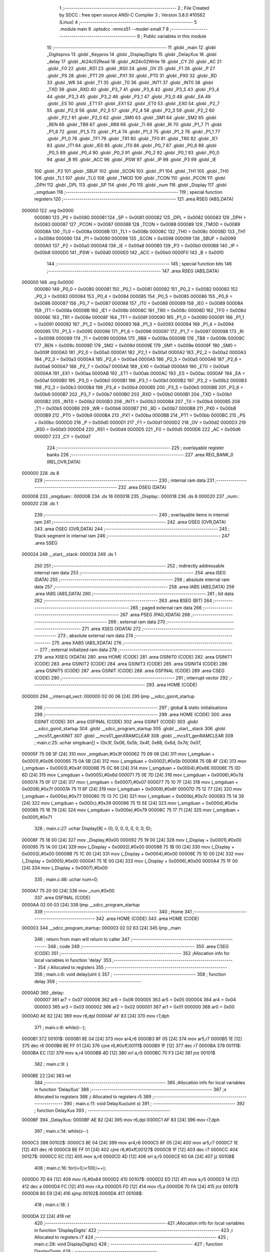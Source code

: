                                       1 ;--------------------------------------------------------
                                      2 ; File Created by SDCC : free open source ANSI-C Compiler
                                      3 ; Version 3.8.0 #10562 (Linux)
                                      4 ;--------------------------------------------------------
                                      5 	.module main
                                      6 	.optsdcc -mmcs51 --model-small
                                      7 	
                                      8 ;--------------------------------------------------------
                                      9 ; Public variables in this module
                                     10 ;--------------------------------------------------------
                                     11 	.globl _main
                                     12 	.globl _Digitspros
                                     13 	.globl _Keypros
                                     14 	.globl _DisplayDigits
                                     15 	.globl _DelayXus
                                     16 	.globl _delay
                                     17 	.globl _At24c02Read
                                     18 	.globl _At24c02Write
                                     19 	.globl _CY
                                     20 	.globl _AC
                                     21 	.globl _F0
                                     22 	.globl _RS1
                                     23 	.globl _RS0
                                     24 	.globl _OV
                                     25 	.globl _F1
                                     26 	.globl _P
                                     27 	.globl _PS
                                     28 	.globl _PT1
                                     29 	.globl _PX1
                                     30 	.globl _PT0
                                     31 	.globl _PX0
                                     32 	.globl _RD
                                     33 	.globl _WR
                                     34 	.globl _T1
                                     35 	.globl _T0
                                     36 	.globl _INT1
                                     37 	.globl _INT0
                                     38 	.globl _TXD
                                     39 	.globl _RXD
                                     40 	.globl _P3_7
                                     41 	.globl _P3_6
                                     42 	.globl _P3_5
                                     43 	.globl _P3_4
                                     44 	.globl _P3_3
                                     45 	.globl _P3_2
                                     46 	.globl _P3_1
                                     47 	.globl _P3_0
                                     48 	.globl _EA
                                     49 	.globl _ES
                                     50 	.globl _ET1
                                     51 	.globl _EX1
                                     52 	.globl _ET0
                                     53 	.globl _EX0
                                     54 	.globl _P2_7
                                     55 	.globl _P2_6
                                     56 	.globl _P2_5
                                     57 	.globl _P2_4
                                     58 	.globl _P2_3
                                     59 	.globl _P2_2
                                     60 	.globl _P2_1
                                     61 	.globl _P2_0
                                     62 	.globl _SM0
                                     63 	.globl _SM1
                                     64 	.globl _SM2
                                     65 	.globl _REN
                                     66 	.globl _TB8
                                     67 	.globl _RB8
                                     68 	.globl _TI
                                     69 	.globl _RI
                                     70 	.globl _P1_7
                                     71 	.globl _P1_6
                                     72 	.globl _P1_5
                                     73 	.globl _P1_4
                                     74 	.globl _P1_3
                                     75 	.globl _P1_2
                                     76 	.globl _P1_1
                                     77 	.globl _P1_0
                                     78 	.globl _TF1
                                     79 	.globl _TR1
                                     80 	.globl _TF0
                                     81 	.globl _TR0
                                     82 	.globl _IE1
                                     83 	.globl _IT1
                                     84 	.globl _IE0
                                     85 	.globl _IT0
                                     86 	.globl _P0_7
                                     87 	.globl _P0_6
                                     88 	.globl _P0_5
                                     89 	.globl _P0_4
                                     90 	.globl _P0_3
                                     91 	.globl _P0_2
                                     92 	.globl _P0_1
                                     93 	.globl _P0_0
                                     94 	.globl _B
                                     95 	.globl _ACC
                                     96 	.globl _PSW
                                     97 	.globl _IP
                                     98 	.globl _P3
                                     99 	.globl _IE
                                    100 	.globl _P2
                                    101 	.globl _SBUF
                                    102 	.globl _SCON
                                    103 	.globl _P1
                                    104 	.globl _TH1
                                    105 	.globl _TH0
                                    106 	.globl _TL1
                                    107 	.globl _TL0
                                    108 	.globl _TMOD
                                    109 	.globl _TCON
                                    110 	.globl _PCON
                                    111 	.globl _DPH
                                    112 	.globl _DPL
                                    113 	.globl _SP
                                    114 	.globl _P0
                                    115 	.globl _num
                                    116 	.globl _Display
                                    117 	.globl _smgduan
                                    118 ;--------------------------------------------------------
                                    119 ; special function registers
                                    120 ;--------------------------------------------------------
                                    121 	.area RSEG    (ABS,DATA)
      000000                        122 	.org 0x0000
                           000080   123 _P0	=	0x0080
                           000081   124 _SP	=	0x0081
                           000082   125 _DPL	=	0x0082
                           000083   126 _DPH	=	0x0083
                           000087   127 _PCON	=	0x0087
                           000088   128 _TCON	=	0x0088
                           000089   129 _TMOD	=	0x0089
                           00008A   130 _TL0	=	0x008a
                           00008B   131 _TL1	=	0x008b
                           00008C   132 _TH0	=	0x008c
                           00008D   133 _TH1	=	0x008d
                           000090   134 _P1	=	0x0090
                           000098   135 _SCON	=	0x0098
                           000099   136 _SBUF	=	0x0099
                           0000A0   137 _P2	=	0x00a0
                           0000A8   138 _IE	=	0x00a8
                           0000B0   139 _P3	=	0x00b0
                           0000B8   140 _IP	=	0x00b8
                           0000D0   141 _PSW	=	0x00d0
                           0000E0   142 _ACC	=	0x00e0
                           0000F0   143 _B	=	0x00f0
                                    144 ;--------------------------------------------------------
                                    145 ; special function bits
                                    146 ;--------------------------------------------------------
                                    147 	.area RSEG    (ABS,DATA)
      000000                        148 	.org 0x0000
                           000080   149 _P0_0	=	0x0080
                           000081   150 _P0_1	=	0x0081
                           000082   151 _P0_2	=	0x0082
                           000083   152 _P0_3	=	0x0083
                           000084   153 _P0_4	=	0x0084
                           000085   154 _P0_5	=	0x0085
                           000086   155 _P0_6	=	0x0086
                           000087   156 _P0_7	=	0x0087
                           000088   157 _IT0	=	0x0088
                           000089   158 _IE0	=	0x0089
                           00008A   159 _IT1	=	0x008a
                           00008B   160 _IE1	=	0x008b
                           00008C   161 _TR0	=	0x008c
                           00008D   162 _TF0	=	0x008d
                           00008E   163 _TR1	=	0x008e
                           00008F   164 _TF1	=	0x008f
                           000090   165 _P1_0	=	0x0090
                           000091   166 _P1_1	=	0x0091
                           000092   167 _P1_2	=	0x0092
                           000093   168 _P1_3	=	0x0093
                           000094   169 _P1_4	=	0x0094
                           000095   170 _P1_5	=	0x0095
                           000096   171 _P1_6	=	0x0096
                           000097   172 _P1_7	=	0x0097
                           000098   173 _RI	=	0x0098
                           000099   174 _TI	=	0x0099
                           00009A   175 _RB8	=	0x009a
                           00009B   176 _TB8	=	0x009b
                           00009C   177 _REN	=	0x009c
                           00009D   178 _SM2	=	0x009d
                           00009E   179 _SM1	=	0x009e
                           00009F   180 _SM0	=	0x009f
                           0000A0   181 _P2_0	=	0x00a0
                           0000A1   182 _P2_1	=	0x00a1
                           0000A2   183 _P2_2	=	0x00a2
                           0000A3   184 _P2_3	=	0x00a3
                           0000A4   185 _P2_4	=	0x00a4
                           0000A5   186 _P2_5	=	0x00a5
                           0000A6   187 _P2_6	=	0x00a6
                           0000A7   188 _P2_7	=	0x00a7
                           0000A8   189 _EX0	=	0x00a8
                           0000A9   190 _ET0	=	0x00a9
                           0000AA   191 _EX1	=	0x00aa
                           0000AB   192 _ET1	=	0x00ab
                           0000AC   193 _ES	=	0x00ac
                           0000AF   194 _EA	=	0x00af
                           0000B0   195 _P3_0	=	0x00b0
                           0000B1   196 _P3_1	=	0x00b1
                           0000B2   197 _P3_2	=	0x00b2
                           0000B3   198 _P3_3	=	0x00b3
                           0000B4   199 _P3_4	=	0x00b4
                           0000B5   200 _P3_5	=	0x00b5
                           0000B6   201 _P3_6	=	0x00b6
                           0000B7   202 _P3_7	=	0x00b7
                           0000B0   203 _RXD	=	0x00b0
                           0000B1   204 _TXD	=	0x00b1
                           0000B2   205 _INT0	=	0x00b2
                           0000B3   206 _INT1	=	0x00b3
                           0000B4   207 _T0	=	0x00b4
                           0000B5   208 _T1	=	0x00b5
                           0000B6   209 _WR	=	0x00b6
                           0000B7   210 _RD	=	0x00b7
                           0000B8   211 _PX0	=	0x00b8
                           0000B9   212 _PT0	=	0x00b9
                           0000BA   213 _PX1	=	0x00ba
                           0000BB   214 _PT1	=	0x00bb
                           0000BC   215 _PS	=	0x00bc
                           0000D0   216 _P	=	0x00d0
                           0000D1   217 _F1	=	0x00d1
                           0000D2   218 _OV	=	0x00d2
                           0000D3   219 _RS0	=	0x00d3
                           0000D4   220 _RS1	=	0x00d4
                           0000D5   221 _F0	=	0x00d5
                           0000D6   222 _AC	=	0x00d6
                           0000D7   223 _CY	=	0x00d7
                                    224 ;--------------------------------------------------------
                                    225 ; overlayable register banks
                                    226 ;--------------------------------------------------------
                                    227 	.area REG_BANK_0	(REL,OVR,DATA)
      000000                        228 	.ds 8
                                    229 ;--------------------------------------------------------
                                    230 ; internal ram data
                                    231 ;--------------------------------------------------------
                                    232 	.area DSEG    (DATA)
      000008                        233 _smgduan::
      000008                        234 	.ds 16
      000018                        235 _Display::
      000018                        236 	.ds 8
      000020                        237 _num::
      000020                        238 	.ds 1
                                    239 ;--------------------------------------------------------
                                    240 ; overlayable items in internal ram 
                                    241 ;--------------------------------------------------------
                                    242 	.area	OSEG    (OVR,DATA)
                                    243 	.area	OSEG    (OVR,DATA)
                                    244 ;--------------------------------------------------------
                                    245 ; Stack segment in internal ram 
                                    246 ;--------------------------------------------------------
                                    247 	.area	SSEG
      000024                        248 __start__stack:
      000024                        249 	.ds	1
                                    250 
                                    251 ;--------------------------------------------------------
                                    252 ; indirectly addressable internal ram data
                                    253 ;--------------------------------------------------------
                                    254 	.area ISEG    (DATA)
                                    255 ;--------------------------------------------------------
                                    256 ; absolute internal ram data
                                    257 ;--------------------------------------------------------
                                    258 	.area IABS    (ABS,DATA)
                                    259 	.area IABS    (ABS,DATA)
                                    260 ;--------------------------------------------------------
                                    261 ; bit data
                                    262 ;--------------------------------------------------------
                                    263 	.area BSEG    (BIT)
                                    264 ;--------------------------------------------------------
                                    265 ; paged external ram data
                                    266 ;--------------------------------------------------------
                                    267 	.area PSEG    (PAG,XDATA)
                                    268 ;--------------------------------------------------------
                                    269 ; external ram data
                                    270 ;--------------------------------------------------------
                                    271 	.area XSEG    (XDATA)
                                    272 ;--------------------------------------------------------
                                    273 ; absolute external ram data
                                    274 ;--------------------------------------------------------
                                    275 	.area XABS    (ABS,XDATA)
                                    276 ;--------------------------------------------------------
                                    277 ; external initialized ram data
                                    278 ;--------------------------------------------------------
                                    279 	.area XISEG   (XDATA)
                                    280 	.area HOME    (CODE)
                                    281 	.area GSINIT0 (CODE)
                                    282 	.area GSINIT1 (CODE)
                                    283 	.area GSINIT2 (CODE)
                                    284 	.area GSINIT3 (CODE)
                                    285 	.area GSINIT4 (CODE)
                                    286 	.area GSINIT5 (CODE)
                                    287 	.area GSINIT  (CODE)
                                    288 	.area GSFINAL (CODE)
                                    289 	.area CSEG    (CODE)
                                    290 ;--------------------------------------------------------
                                    291 ; interrupt vector 
                                    292 ;--------------------------------------------------------
                                    293 	.area HOME    (CODE)
      000000                        294 __interrupt_vect:
      000000 02 00 06         [24]  295 	ljmp	__sdcc_gsinit_startup
                                    296 ;--------------------------------------------------------
                                    297 ; global & static initialisations
                                    298 ;--------------------------------------------------------
                                    299 	.area HOME    (CODE)
                                    300 	.area GSINIT  (CODE)
                                    301 	.area GSFINAL (CODE)
                                    302 	.area GSINIT  (CODE)
                                    303 	.globl __sdcc_gsinit_startup
                                    304 	.globl __sdcc_program_startup
                                    305 	.globl __start__stack
                                    306 	.globl __mcs51_genXINIT
                                    307 	.globl __mcs51_genXRAMCLEAR
                                    308 	.globl __mcs51_genRAMCLEAR
                                    309 ;	main.c:25: uchar smgduan[] = {0x3f, 0x06, 0x5b, 0x4f, 0x66, 0x6d, 0x7d, 0x07, 
      00005F 75 08 3F         [24]  310 	mov	_smgduan,#0x3f
      000062 75 09 06         [24]  311 	mov	(_smgduan + 0x0001),#0x06
      000065 75 0A 5B         [24]  312 	mov	(_smgduan + 0x0002),#0x5b
      000068 75 0B 4F         [24]  313 	mov	(_smgduan + 0x0003),#0x4f
      00006B 75 0C 66         [24]  314 	mov	(_smgduan + 0x0004),#0x66
      00006E 75 0D 6D         [24]  315 	mov	(_smgduan + 0x0005),#0x6d
      000071 75 0E 7D         [24]  316 	mov	(_smgduan + 0x0006),#0x7d
      000074 75 0F 07         [24]  317 	mov	(_smgduan + 0x0007),#0x07
      000077 75 10 7F         [24]  318 	mov	(_smgduan + 0x0008),#0x7f
      00007A 75 11 6F         [24]  319 	mov	(_smgduan + 0x0009),#0x6f
      00007D 75 12 77         [24]  320 	mov	(_smgduan + 0x000a),#0x77
      000080 75 13 7C         [24]  321 	mov	(_smgduan + 0x000b),#0x7c
      000083 75 14 39         [24]  322 	mov	(_smgduan + 0x000c),#0x39
      000086 75 15 5E         [24]  323 	mov	(_smgduan + 0x000d),#0x5e
      000089 75 16 79         [24]  324 	mov	(_smgduan + 0x000e),#0x79
      00008C 75 17 71         [24]  325 	mov	(_smgduan + 0x000f),#0x71
                                    326 ;	main.c:27: uchar Display[8] = {0, 0, 0, 0, 0, 0, 0, 0};
      00008F 75 18 00         [24]  327 	mov	_Display,#0x00
      000092 75 19 00         [24]  328 	mov	(_Display + 0x0001),#0x00
      000095 75 1A 00         [24]  329 	mov	(_Display + 0x0002),#0x00
      000098 75 1B 00         [24]  330 	mov	(_Display + 0x0003),#0x00
      00009B 75 1C 00         [24]  331 	mov	(_Display + 0x0004),#0x00
      00009E 75 1D 00         [24]  332 	mov	(_Display + 0x0005),#0x00
      0000A1 75 1E 00         [24]  333 	mov	(_Display + 0x0006),#0x00
      0000A4 75 1F 00         [24]  334 	mov	(_Display + 0x0007),#0x00
                                    335 ;	main.c:46: uchar num=0;
      0000A7 75 20 00         [24]  336 	mov	_num,#0x00
                                    337 	.area GSFINAL (CODE)
      0000AA 02 00 03         [24]  338 	ljmp	__sdcc_program_startup
                                    339 ;--------------------------------------------------------
                                    340 ; Home
                                    341 ;--------------------------------------------------------
                                    342 	.area HOME    (CODE)
                                    343 	.area HOME    (CODE)
      000003                        344 __sdcc_program_startup:
      000003 02 02 63         [24]  345 	ljmp	_main
                                    346 ;	return from main will return to caller
                                    347 ;--------------------------------------------------------
                                    348 ; code
                                    349 ;--------------------------------------------------------
                                    350 	.area CSEG    (CODE)
                                    351 ;------------------------------------------------------------
                                    352 ;Allocation info for local variables in function 'delay'
                                    353 ;------------------------------------------------------------
                                    354 ;i                         Allocated to registers 
                                    355 ;------------------------------------------------------------
                                    356 ;	main.c:6: void delay(uint i)
                                    357 ;	-----------------------------------------
                                    358 ;	 function delay
                                    359 ;	-----------------------------------------
      0000AD                        360 _delay:
                           000007   361 	ar7 = 0x07
                           000006   362 	ar6 = 0x06
                           000005   363 	ar5 = 0x05
                           000004   364 	ar4 = 0x04
                           000003   365 	ar3 = 0x03
                           000002   366 	ar2 = 0x02
                           000001   367 	ar1 = 0x01
                           000000   368 	ar0 = 0x00
      0000AD AE 82            [24]  369 	mov	r6,dpl
      0000AF AF 83            [24]  370 	mov	r7,dph
                                    371 ;	main.c:8: while(i--);
      0000B1                        372 00101$:
      0000B1 8E 04            [24]  373 	mov	ar4,r6
      0000B3 8F 05            [24]  374 	mov	ar5,r7
      0000B5 1E               [12]  375 	dec	r6
      0000B6 BE FF 01         [24]  376 	cjne	r6,#0xff,00111$
      0000B9 1F               [12]  377 	dec	r7
      0000BA                        378 00111$:
      0000BA EC               [12]  379 	mov	a,r4
      0000BB 4D               [12]  380 	orl	a,r5
      0000BC 70 F3            [24]  381 	jnz	00101$
                                    382 ;	main.c:9: }
      0000BE 22               [24]  383 	ret
                                    384 ;------------------------------------------------------------
                                    385 ;Allocation info for local variables in function 'DelayXus'
                                    386 ;------------------------------------------------------------
                                    387 ;x                         Allocated to registers 
                                    388 ;i                         Allocated to registers r5 
                                    389 ;------------------------------------------------------------
                                    390 ;	main.c:11: void DelayXus(uint x)
                                    391 ;	-----------------------------------------
                                    392 ;	 function DelayXus
                                    393 ;	-----------------------------------------
      0000BF                        394 _DelayXus:
      0000BF AE 82            [24]  395 	mov	r6,dpl
      0000C1 AF 83            [24]  396 	mov	r7,dph
                                    397 ;	main.c:14: while(x--)
      0000C3                        398 00102$:
      0000C3 8E 04            [24]  399 	mov	ar4,r6
      0000C5 8F 05            [24]  400 	mov	ar5,r7
      0000C7 1E               [12]  401 	dec	r6
      0000C8 BE FF 01         [24]  402 	cjne	r6,#0xff,00127$
      0000CB 1F               [12]  403 	dec	r7
      0000CC                        404 00127$:
      0000CC EC               [12]  405 	mov	a,r4
      0000CD 4D               [12]  406 	orl	a,r5
      0000CE 60 0A            [24]  407 	jz	00108$
                                    408 ;	main.c:16: for(i=0;i<100;i++);
      0000D0 7D 64            [12]  409 	mov	r5,#0x64
      0000D2                        410 00107$:
      0000D2 ED               [12]  411 	mov	a,r5
      0000D3 14               [12]  412 	dec	a
      0000D4 FC               [12]  413 	mov	r4,a
      0000D5 FD               [12]  414 	mov	r5,a
      0000D6 70 FA            [24]  415 	jnz	00107$
      0000D8 80 E9            [24]  416 	sjmp	00102$
      0000DA                        417 00108$:
                                    418 ;	main.c:18: }
      0000DA 22               [24]  419 	ret
                                    420 ;------------------------------------------------------------
                                    421 ;Allocation info for local variables in function 'DisplayDigits'
                                    422 ;------------------------------------------------------------
                                    423 ;i                         Allocated to registers r7 
                                    424 ;------------------------------------------------------------
                                    425 ;	main.c:28: void DisplayDigits()
                                    426 ;	-----------------------------------------
                                    427 ;	 function DisplayDigits
                                    428 ;	-----------------------------------------
      0000DB                        429 _DisplayDigits:
                                    430 ;	main.c:31: for(i=4;i<8;i++)
      0000DB 7F 04            [12]  431 	mov	r7,#0x04
      0000DD                        432 00102$:
                                    433 ;	main.c:33: LSC = i / 4;
      0000DD 8F 05            [24]  434 	mov	ar5,r7
      0000DF 7E 00            [12]  435 	mov	r6,#0x00
      0000E1 75 22 04         [24]  436 	mov	__divsint_PARM_2,#0x04
                                    437 ;	1-genFromRTrack replaced	mov	(__divsint_PARM_2 + 1),#0x00
      0000E4 8E 23            [24]  438 	mov	(__divsint_PARM_2 + 1),r6
      0000E6 8D 82            [24]  439 	mov	dpl,r5
      0000E8 8E 83            [24]  440 	mov	dph,r6
      0000EA C0 07            [24]  441 	push	ar7
      0000EC C0 06            [24]  442 	push	ar6
      0000EE C0 05            [24]  443 	push	ar5
      0000F0 12 05 0B         [24]  444 	lcall	__divsint
      0000F3 AB 82            [24]  445 	mov	r3,dpl
      0000F5 AC 83            [24]  446 	mov	r4,dph
      0000F7 D0 05            [24]  447 	pop	ar5
      0000F9 D0 06            [24]  448 	pop	ar6
                                    449 ;	assignBit
      0000FB EB               [12]  450 	mov	a,r3
      0000FC 4C               [12]  451 	orl	a,r4
      0000FD 24 FF            [12]  452 	add	a,#0xff
      0000FF 92 A4            [24]  453 	mov	_P2_4,c
                                    454 ;	main.c:34: LSB = (i-4*LSC) / 2;
      000101 A2 A4            [12]  455 	mov	c,_P2_4
      000103 E4               [12]  456 	clr	a
      000104 33               [12]  457 	rlc	a
      000105 7C 00            [12]  458 	mov	r4,#0x00
      000107 25 E0            [12]  459 	add	a,acc
      000109 FB               [12]  460 	mov	r3,a
      00010A EC               [12]  461 	mov	a,r4
      00010B 33               [12]  462 	rlc	a
      00010C FC               [12]  463 	mov	r4,a
      00010D EB               [12]  464 	mov	a,r3
      00010E 2B               [12]  465 	add	a,r3
      00010F FB               [12]  466 	mov	r3,a
      000110 EC               [12]  467 	mov	a,r4
      000111 33               [12]  468 	rlc	a
      000112 FC               [12]  469 	mov	r4,a
      000113 ED               [12]  470 	mov	a,r5
      000114 C3               [12]  471 	clr	c
      000115 9B               [12]  472 	subb	a,r3
      000116 F5 82            [12]  473 	mov	dpl,a
      000118 EE               [12]  474 	mov	a,r6
      000119 9C               [12]  475 	subb	a,r4
      00011A F5 83            [12]  476 	mov	dph,a
      00011C 75 22 02         [24]  477 	mov	__divsint_PARM_2,#0x02
      00011F 75 23 00         [24]  478 	mov	(__divsint_PARM_2 + 1),#0x00
      000122 C0 06            [24]  479 	push	ar6
      000124 C0 05            [24]  480 	push	ar5
      000126 12 05 0B         [24]  481 	lcall	__divsint
      000129 AB 82            [24]  482 	mov	r3,dpl
      00012B AC 83            [24]  483 	mov	r4,dph
      00012D D0 05            [24]  484 	pop	ar5
      00012F D0 06            [24]  485 	pop	ar6
      000131 D0 07            [24]  486 	pop	ar7
                                    487 ;	assignBit
      000133 EB               [12]  488 	mov	a,r3
      000134 4C               [12]  489 	orl	a,r4
      000135 24 FF            [12]  490 	add	a,#0xff
      000137 92 A3            [24]  491 	mov	_P2_3,c
                                    492 ;	main.c:35: LSA = i - 4*LSC - 2*LSB;
      000139 A2 A4            [12]  493 	mov	c,_P2_4
      00013B E4               [12]  494 	clr	a
      00013C 33               [12]  495 	rlc	a
      00013D 7C 00            [12]  496 	mov	r4,#0x00
      00013F 25 E0            [12]  497 	add	a,acc
      000141 FB               [12]  498 	mov	r3,a
      000142 EC               [12]  499 	mov	a,r4
      000143 33               [12]  500 	rlc	a
      000144 FC               [12]  501 	mov	r4,a
      000145 EB               [12]  502 	mov	a,r3
      000146 2B               [12]  503 	add	a,r3
      000147 FB               [12]  504 	mov	r3,a
      000148 EC               [12]  505 	mov	a,r4
      000149 33               [12]  506 	rlc	a
      00014A FC               [12]  507 	mov	r4,a
      00014B ED               [12]  508 	mov	a,r5
      00014C C3               [12]  509 	clr	c
      00014D 9B               [12]  510 	subb	a,r3
      00014E FD               [12]  511 	mov	r5,a
      00014F EE               [12]  512 	mov	a,r6
      000150 9C               [12]  513 	subb	a,r4
      000151 FE               [12]  514 	mov	r6,a
      000152 A2 A3            [12]  515 	mov	c,_P2_3
      000154 E4               [12]  516 	clr	a
      000155 33               [12]  517 	rlc	a
      000156 7C 00            [12]  518 	mov	r4,#0x00
      000158 25 E0            [12]  519 	add	a,acc
      00015A FB               [12]  520 	mov	r3,a
      00015B EC               [12]  521 	mov	a,r4
      00015C 33               [12]  522 	rlc	a
      00015D FC               [12]  523 	mov	r4,a
      00015E ED               [12]  524 	mov	a,r5
      00015F C3               [12]  525 	clr	c
      000160 9B               [12]  526 	subb	a,r3
      000161 FD               [12]  527 	mov	r5,a
      000162 EE               [12]  528 	mov	a,r6
      000163 9C               [12]  529 	subb	a,r4
                                    530 ;	assignBit
      000164 4D               [12]  531 	orl	a,r5
      000165 24 FF            [12]  532 	add	a,#0xff
      000167 92 A2            [24]  533 	mov	_P2_2,c
                                    534 ;	main.c:36: P0 = Display[i];
      000169 EF               [12]  535 	mov	a,r7
      00016A 24 18            [12]  536 	add	a,#_Display
      00016C F9               [12]  537 	mov	r1,a
      00016D 87 80            [24]  538 	mov	_P0,@r1
                                    539 ;	main.c:37: delay(100);
      00016F 90 00 64         [24]  540 	mov	dptr,#0x0064
      000172 C0 07            [24]  541 	push	ar7
      000174 12 00 AD         [24]  542 	lcall	_delay
      000177 D0 07            [24]  543 	pop	ar7
                                    544 ;	main.c:38: P0 = 0x00;
      000179 75 80 00         [24]  545 	mov	_P0,#0x00
                                    546 ;	main.c:31: for(i=4;i<8;i++)
      00017C 0F               [12]  547 	inc	r7
      00017D BF 08 00         [24]  548 	cjne	r7,#0x08,00111$
      000180                        549 00111$:
      000180 50 03            [24]  550 	jnc	00112$
      000182 02 00 DD         [24]  551 	ljmp	00102$
      000185                        552 00112$:
                                    553 ;	main.c:40: }
      000185 22               [24]  554 	ret
                                    555 ;------------------------------------------------------------
                                    556 ;Allocation info for local variables in function 'Keypros'
                                    557 ;------------------------------------------------------------
                                    558 ;	main.c:47: void Keypros()
                                    559 ;	-----------------------------------------
                                    560 ;	 function Keypros
                                    561 ;	-----------------------------------------
      000186                        562 _Keypros:
                                    563 ;	main.c:49: if(k1 == 0)
      000186 20 90 15         [24]  564 	jb	_P1_0,00107$
                                    565 ;	main.c:51: delay(1000);
      000189 90 03 E8         [24]  566 	mov	dptr,#0x03e8
      00018C 12 00 AD         [24]  567 	lcall	_delay
                                    568 ;	main.c:52: if(k1==0)
      00018F 20 90 0C         [24]  569 	jb	_P1_0,00107$
                                    570 ;	main.c:54: while(!k1);
      000192                        571 00101$:
      000192 30 90 FD         [24]  572 	jnb	_P1_0,00101$
                                    573 ;	main.c:55: At24c02Write(0x01,num);
      000195 85 20 21         [24]  574 	mov	_At24c02Write_PARM_2,_num
      000198 75 82 01         [24]  575 	mov	dpl,#0x01
      00019B 12 04 03         [24]  576 	lcall	_At24c02Write
      00019E                        577 00107$:
                                    578 ;	main.c:58: if(k2 == 0)
      00019E 20 91 15         [24]  579 	jb	_P1_1,00114$
                                    580 ;	main.c:60: delay(1000);
      0001A1 90 03 E8         [24]  581 	mov	dptr,#0x03e8
      0001A4 12 00 AD         [24]  582 	lcall	_delay
                                    583 ;	main.c:61: if(k2==0)
      0001A7 20 91 0C         [24]  584 	jb	_P1_1,00114$
                                    585 ;	main.c:63: while(!k2);
      0001AA                        586 00108$:
      0001AA 30 91 FD         [24]  587 	jnb	_P1_1,00108$
                                    588 ;	main.c:64: num=At24c02Read(0x01);
      0001AD 75 82 01         [24]  589 	mov	dpl,#0x01
      0001B0 12 04 33         [24]  590 	lcall	_At24c02Read
      0001B3 85 82 20         [24]  591 	mov	_num,dpl
      0001B6                        592 00114$:
                                    593 ;	main.c:67: if(k3 == 0)
      0001B6 20 92 1A         [24]  594 	jb	_P1_2,00123$
                                    595 ;	main.c:69: delay(1000);
      0001B9 90 03 E8         [24]  596 	mov	dptr,#0x03e8
      0001BC 12 00 AD         [24]  597 	lcall	_delay
                                    598 ;	main.c:70: if(k3==0)
      0001BF 20 92 0E         [24]  599 	jb	_P1_2,00119$
                                    600 ;	main.c:72: num += 1;
      0001C2 E5 20            [12]  601 	mov	a,_num
      0001C4 FF               [12]  602 	mov	r7,a
      0001C5 04               [12]  603 	inc	a
                                    604 ;	main.c:73: if(num>=255)
      0001C6 F5 20            [12]  605 	mov	_num,a
      0001C8 C3               [12]  606 	clr	c
      0001C9 94 FF            [12]  607 	subb	a,#0xff
      0001CB 40 03            [24]  608 	jc	00119$
                                    609 ;	main.c:74: {num=0;}
      0001CD 75 20 00         [24]  610 	mov	_num,#0x00
                                    611 ;	main.c:76: while(!k3);
      0001D0                        612 00119$:
      0001D0 30 92 FD         [24]  613 	jnb	_P1_2,00119$
      0001D3                        614 00123$:
                                    615 ;	main.c:78: if(k4 == 0)
      0001D3 20 93 0F         [24]  616 	jb	_P1_3,00131$
                                    617 ;	main.c:80: delay(1000);
      0001D6 90 03 E8         [24]  618 	mov	dptr,#0x03e8
      0001D9 12 00 AD         [24]  619 	lcall	_delay
                                    620 ;	main.c:81: if(k4 == 0)
      0001DC 20 93 03         [24]  621 	jb	_P1_3,00126$
                                    622 ;	main.c:83: num =0;
      0001DF 75 20 00         [24]  623 	mov	_num,#0x00
                                    624 ;	main.c:85: while(!k4);
      0001E2                        625 00126$:
      0001E2 30 93 FD         [24]  626 	jnb	_P1_3,00126$
      0001E5                        627 00131$:
                                    628 ;	main.c:87: }
      0001E5 22               [24]  629 	ret
                                    630 ;------------------------------------------------------------
                                    631 ;Allocation info for local variables in function 'Digitspros'
                                    632 ;------------------------------------------------------------
                                    633 ;	main.c:89: void Digitspros()
                                    634 ;	-----------------------------------------
                                    635 ;	 function Digitspros
                                    636 ;	-----------------------------------------
      0001E6                        637 _Digitspros:
                                    638 ;	main.c:91: Display[4] = smgduan[num/1000];
      0001E6 AE 20            [24]  639 	mov	r6,_num
      0001E8 7F 00            [12]  640 	mov	r7,#0x00
      0001EA 75 22 E8         [24]  641 	mov	__divsint_PARM_2,#0xe8
      0001ED 75 23 03         [24]  642 	mov	(__divsint_PARM_2 + 1),#0x03
      0001F0 8E 82            [24]  643 	mov	dpl,r6
      0001F2 8F 83            [24]  644 	mov	dph,r7
      0001F4 12 05 0B         [24]  645 	lcall	__divsint
      0001F7 AE 82            [24]  646 	mov	r6,dpl
      0001F9 EE               [12]  647 	mov	a,r6
      0001FA 24 08            [12]  648 	add	a,#_smgduan
      0001FC F9               [12]  649 	mov	r1,a
      0001FD 87 07            [24]  650 	mov	ar7,@r1
      0001FF 8F 1C            [24]  651 	mov	(_Display + 0x0004),r7
                                    652 ;	main.c:92: Display[5] = smgduan[num%1000/100];
      000201 AE 20            [24]  653 	mov	r6,_num
      000203 7F 00            [12]  654 	mov	r7,#0x00
      000205 75 22 E8         [24]  655 	mov	__modsint_PARM_2,#0xe8
      000208 75 23 03         [24]  656 	mov	(__modsint_PARM_2 + 1),#0x03
      00020B 8E 82            [24]  657 	mov	dpl,r6
      00020D 8F 83            [24]  658 	mov	dph,r7
      00020F 12 04 D5         [24]  659 	lcall	__modsint
      000212 75 22 64         [24]  660 	mov	__divsint_PARM_2,#0x64
      000215 75 23 00         [24]  661 	mov	(__divsint_PARM_2 + 1),#0x00
      000218 12 05 0B         [24]  662 	lcall	__divsint
      00021B AE 82            [24]  663 	mov	r6,dpl
      00021D EE               [12]  664 	mov	a,r6
      00021E 24 08            [12]  665 	add	a,#_smgduan
      000220 F9               [12]  666 	mov	r1,a
      000221 87 07            [24]  667 	mov	ar7,@r1
      000223 8F 1D            [24]  668 	mov	(_Display + 0x0005),r7
                                    669 ;	main.c:93: Display[6] = smgduan[num%100/10];
      000225 AE 20            [24]  670 	mov	r6,_num
      000227 7F 00            [12]  671 	mov	r7,#0x00
      000229 75 22 64         [24]  672 	mov	__modsint_PARM_2,#0x64
                                    673 ;	1-genFromRTrack replaced	mov	(__modsint_PARM_2 + 1),#0x00
      00022C 8F 23            [24]  674 	mov	(__modsint_PARM_2 + 1),r7
      00022E 8E 82            [24]  675 	mov	dpl,r6
      000230 8F 83            [24]  676 	mov	dph,r7
      000232 12 04 D5         [24]  677 	lcall	__modsint
      000235 75 22 0A         [24]  678 	mov	__divsint_PARM_2,#0x0a
      000238 75 23 00         [24]  679 	mov	(__divsint_PARM_2 + 1),#0x00
      00023B 12 05 0B         [24]  680 	lcall	__divsint
      00023E AE 82            [24]  681 	mov	r6,dpl
      000240 EE               [12]  682 	mov	a,r6
      000241 24 08            [12]  683 	add	a,#_smgduan
      000243 F9               [12]  684 	mov	r1,a
      000244 87 07            [24]  685 	mov	ar7,@r1
      000246 8F 1E            [24]  686 	mov	(_Display + 0x0006),r7
                                    687 ;	main.c:94: Display[7] = smgduan[num%10];
      000248 AE 20            [24]  688 	mov	r6,_num
      00024A 7F 00            [12]  689 	mov	r7,#0x00
      00024C 75 22 0A         [24]  690 	mov	__modsint_PARM_2,#0x0a
                                    691 ;	1-genFromRTrack replaced	mov	(__modsint_PARM_2 + 1),#0x00
      00024F 8F 23            [24]  692 	mov	(__modsint_PARM_2 + 1),r7
      000251 8E 82            [24]  693 	mov	dpl,r6
      000253 8F 83            [24]  694 	mov	dph,r7
      000255 12 04 D5         [24]  695 	lcall	__modsint
      000258 AE 82            [24]  696 	mov	r6,dpl
      00025A EE               [12]  697 	mov	a,r6
      00025B 24 08            [12]  698 	add	a,#_smgduan
      00025D F9               [12]  699 	mov	r1,a
      00025E 87 07            [24]  700 	mov	ar7,@r1
      000260 8F 1F            [24]  701 	mov	(_Display + 0x0007),r7
                                    702 ;	main.c:95: }
      000262 22               [24]  703 	ret
                                    704 ;------------------------------------------------------------
                                    705 ;Allocation info for local variables in function 'main'
                                    706 ;------------------------------------------------------------
                                    707 ;	main.c:97: void main()
                                    708 ;	-----------------------------------------
                                    709 ;	 function main
                                    710 ;	-----------------------------------------
      000263                        711 _main:
                                    712 ;	main.c:99: while(1)
      000263                        713 00102$:
                                    714 ;	main.c:101: Keypros();
      000263 12 01 86         [24]  715 	lcall	_Keypros
                                    716 ;	main.c:102: Digitspros();
      000266 12 01 E6         [24]  717 	lcall	_Digitspros
                                    718 ;	main.c:103: DisplayDigits();
      000269 12 00 DB         [24]  719 	lcall	_DisplayDigits
                                    720 ;	main.c:105: }
      00026C 80 F5            [24]  721 	sjmp	00102$
                                    722 	.area CSEG    (CODE)
                                    723 	.area CONST   (CODE)
                                    724 	.area XINIT   (CODE)
                                    725 	.area CABS    (ABS,CODE)
